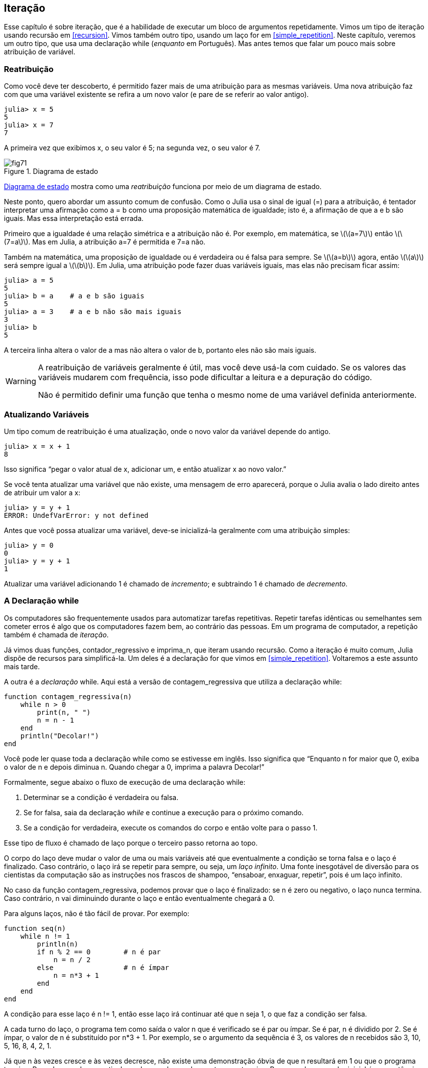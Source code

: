 [[chap07]]
== Iteração

Esse capítulo é sobre iteração, que é a habilidade de executar um bloco de argumentos repetidamente. Vimos um tipo de iteração usando recursão em <<recursion>>. Vimos também outro tipo, usando um laço +for+ em <<simple_repetition>>. Neste capítulo, veremos um outro tipo, que usa uma declaração +while+ (_enquanto_ em Português). Mas antes temos que falar um pouco mais sobre atribuição de variável.
(((iteração)))(((recursão)))(((declaração for)))


=== Reatribuição

Como você deve ter descoberto, é permitido fazer mais de uma atribuição para as mesmas variáveis. Uma nova atribuição faz com que uma variável existente se refira a um novo valor (e pare de se referir ao valor antigo).

[source,@julia-repl-test chap07]
----
julia> x = 5
5
julia> x = 7
7
----

A primeira vez que exibimos +x+, o seu valor é 5; na segunda vez, o seu valor é 7.

[[fig07-1]]
.Diagrama de estado
image::images/fig71.svg[]

<<fig07-1>> mostra como uma _reatribuição_ funciona por meio de um diagrama de estado.
(((reatribuição)))(((diagrama de estado)))

Neste ponto, quero abordar um assunto comum de confusão. Como o Julia usa o sinal de igual (+=+) para a atribuição, é tentador interpretar uma afirmação como +a = b+ como uma proposição matemática de igualdade; isto é, a afirmação de que +a+ e +b+ são iguais. Mas essa interpretação está errada.
(((atribuição)))

Primeiro que a igualdade é uma relação simétrica e a atribuição não é. Por exemplo, em matemática, se latexmath:[\(a=7\)] então latexmath:[\(7=a\)]. Mas em Julia, a atribuição +a=7+ é permitida e +7=a+ não.

Também na matemática, uma proposição de igualdade ou é verdadeira ou é falsa para sempre. Se latexmath:[\(a=b\)] agora, então latexmath:[\(a\)] será sempre igual a latexmath:[\(b\)]. Em Julia, uma atribuição pode fazer duas variáveis iguais, mas elas não precisam ficar assim:

[source,@julia-repl-test]
----
julia> a = 5
5
julia> b = a    # a e b são iguais
5
julia> a = 3    # a e b não são mais iguais
3
julia> b
5
----

A terceira linha altera o valor de +a+ mas não altera o valor de +b+, portanto eles não são mais iguais.

[WARNING]
====
A reatribuição de variáveis geralmente é útil, mas você deve usá-la com cuidado. Se os valores das variáveis mudarem com frequência, isso pode dificultar a leitura e a depuração do código.

Não é permitido definir uma função que tenha o mesmo nome de uma variável definida anteriormente.
====


=== Atualizando Variáveis

Um tipo comum de reatribuição é uma atualização, onde o novo valor da variável depende do antigo.
(((atualização)))

[source,@julia-repl-test chap07]
----
julia> x = x + 1
8
----

Isso significa “pegar o valor atual de +x+, adicionar um, e então atualizar +x+ ao novo valor.”

Se você tenta atualizar uma variável que não existe, uma mensagem de erro aparecerá, porque o Julia avalia o lado direito antes de atribuir um valor a +x+:
(((UndefVarError)))

[source,@julia-repl-test]
----
julia> y = y + 1
ERROR: UndefVarError: y not defined
----

Antes que você possa atualizar uma variável, deve-se inicializá-la geralmente com uma atribuição simples:
(((inicialização)))

[source,@julia-repl-test]
----
julia> y = 0
0
julia> y = y + 1
1
----

Atualizar uma variável adicionando 1 é chamado de _incremento_; e subtraindo 1 é chamado de _decremento_.
(((incremento)))(((decremento)))


=== A Declaração +while+

Os computadores são frequentemente usados para automatizar tarefas repetitivas. Repetir tarefas idênticas ou semelhantes sem cometer erros é algo que os computadores fazem bem, ao contrário das pessoas. Em um programa de computador, a repetição também é chamada de _iteração_.
(((iteração)))

Já vimos duas funções, +contador_regressivo+ e +imprima_n+, que iteram usando recursão. Como a iteração é muito comum, Julia dispõe de recursos para simplificá-la. Um deles é a declaração +for+ que vimos em <<simple_repetition>>. Voltaremos a este assunto mais tarde.
(((recursão)))(((declaração for)))

A outra é a _declaração_ +while+. Aqui está a versão de +contagem_regressiva+ que utiliza a declaração +while+:
(((while)))((("palavra-chave", "while", see="while")))(((declaração while)))((("declaração", "while", see="declaraçao while")))

[source,@julia-setup]
----
function contagem_regressiva(n)
    while n > 0
        print(n, " ")
        n = n - 1
    end
    println("Decolar!")
end
----

Você pode ler quase toda a declaração +while+ como se estivesse em inglês. Isso significa que “Enquanto +n+ for maior que 0, exiba o valor de +n+ e depois diminua +n+. Quando chegar a 0, imprima a palavra Decolar!”
(((contagem_regressiva)))

Formalmente, segue abaixo o fluxo de execução de uma declaração +while+:
(((fluxo de execução)))

. Determinar se a condição é verdadeira ou falsa.

. Se for falsa, saia da declaração _while_ e continue a execução para o próximo comando.

. Se a condição for verdadeira, execute os comandos do corpo e então volte para o passo 1.

Esse tipo de fluxo é chamado de laço porque o terceiro passo retorna ao topo.
(((laço)))

O corpo do laço deve mudar o valor de uma ou mais variáveis até que eventualmente a condição se torna falsa e o laço é finalizado. Caso contrário, o laço irá se repetir para sempre, ou seja, um _laço infinito_. Uma fonte inesgotável de diversão para os cientistas da computação são as instruções nos frascos de shampoo, “ensaboar, enxaguar, repetir”, pois é um laço infinito.
(((laço infinito)))

No caso da função +contagem_regressiva+, podemos provar que o laço é finalizado: se +n+ é zero ou negativo, o laço nunca termina. Caso contrário, +n+ vai diminuindo durante o laço e então eventualmente chegará a 0.

Para alguns laços, não é tão fácil de provar. Por exemplo:
(((seq)))((("função", "definido pelo programador", "seq", see="seq")))

[source,@julia-setup]
----
function seq(n)
    while n != 1
        println(n)
        if n % 2 == 0        # n é par
            n = n / 2
        else                 # n é ímpar
            n = n*3 + 1
        end
    end
end
----

A condição para esse laço é +n != 1+, então esse laço irá continuar até que +n+ seja 1, o que faz a condição ser falsa.

A cada turno do laço, o programa tem como saída o valor +n+ que é verificado se é par ou ímpar. Se é par, +n+ é dividido por 2. Se é ímpar, o valor de +n+ é substituído por +pass:[n*3 + 1]+. Por exemplo, se o argumento da sequência é 3, os valores de +n+ recebidos são 3, 10, 5, 16, 8, 4, 2, 1.

Já que +n+ às vezes cresce e às vezes decresce, não existe uma demonstração óbvia de que +n+ resultará em 1 ou que o programa termine. Para alguns valores particulares de +n+, podemos demonstrar que termina. Por exemplo, se o valor inicial é uma potência de dois, +n+ será sempre par durante o laço até que chega em 1. O exemplo anterior finaliza essa sequência, a partir de 16.

A parte difícil é provar que esse programa finaliza para todos os valores positivos de +n+. Até agora ninguém foi capaz de provar ou desprovar isso! (Consulte https://pt.wikipedia.org/wiki/Conjectura_de_Collatz.)
(((Conjectura de Collatz)))

===== Exercício 7-1

Reescreva a função +imprima_n+ de <<recursion>> usando iteração ao invés de recursão.


=== +break+

Às vezes, você não sabe que é hora de terminar um laço até chegar na metade do corpo. Neste caso você pode utilizar a _declaração break_ para sair do laço.
(((break)))((("palavra-chave", "break", see="break")))(((declaração break)))((("declaração", "break", see="declaração break")))

Por exemplo, suponha que você queira receber entradas do usuário até que ele digite concluído. Poderia-se escrever:
(((readline)))

[source,julia]
----
while true
    print("> ")
    linha = readline()
    if linha == "concluído"
        break
    end
    println(linha)
end
println("Concluído!")
----

A condição deste laço é +true+, que é sempre verdade, então o laço será executado até chegar na declaração break.

A cada iteração, a solicitação ao usuário ocorre por meio de um sinal de maior (">"). Se o usuário digitar +concluído+, então a declaração break finaliza o laço. Caso contrário, o programa mostrará o que o usuário digitar e voltará ao topo do laço. Aqui está um exemplo de execução:

[source]
----
> não está concluído
não está concluído
> concluído
Concluído!
----

Essa maneira de escrever laços é comum porque você pode verificar a condição em qualquer lugar do laço (não apenas no topo) e você pode expressar a condição de parada afirmativamente ("pare quando isso acontecer") ao invés de negativamente ("continue enquanto isso acontece").


=== +continue+

A declaração break sai do laço. Quando uma _declaração continue_ é encontrado dentro de um laço, salta-se para o início do laço da próxima iteração, pulando a execução de comandos dentro do corpo do laço da iteração atual. Por exemplo:
(((continue)))((("palavra-chave", "continue", see="continue")))(((declaração continue)))((("declaração", "continue", see="continue", see="declaração continue")))

[source,@julia]
----
for i in 1:10
    if i % 3 == 0
        continue
    end
    print(i, " ")
end
----

Se +i+ é divisível por 3, a declaração continue para na iteração atual e a próxima iteração é iniciada. Apenas os números no intervalo entre 1 a 10 não divisíveis por 3 são exibidos.

[[square_roots]]
=== Raízes Quadradas

Laços são frequentemente usados em programas que calculam resultados numéricos começando com um valor aproximado e aprimorando-o iterativamente.

Por exemplo, uma maneira de computar raízes quadradas é através do método de Newton. Suponha que você queira saber a raiz quadrada de latexmath:[\(a\)]. Se você começar com uma estimativa qualquer, latexmath:[\(x\)], pode-se calcular uma estimativa melhor com a seguinte fórmula:
(((método de Newton)))

[latexmath]
++++
\begin{equation}
{y = \frac{1}{2}\left(x + \frac{a}{x}\right)}
\end{equation}
++++
Por exemplo, se latexmath:[\(a\)] é 4 e latexmath:[\(x\)] é 3:

[source,@julia-repl-test chap07]
----
julia> a = 4
4
julia> x = 3
3
julia> y = (x + a/x) / 2
2.1666666666666665
----

O resultado está mais próximo da resposta correta (latexmath:[\(\sqrt 4 = 2\)]). Se repetirmos o processo com a nova estimativa, ficará mais próximo ainda:

[source,@julia-repl-test chap07]
----
julia> x = y
2.1666666666666665
julia> y = (x + a/x) / 2
2.0064102564102564
----

Depois de mais algumas atualizações, a estimativa é quase exata:

[source,@julia-repl-test chap07]
----
julia> x = y
2.0064102564102564
julia> y = (x + a/x) / 2
2.0000102400262145
julia> x = y
2.0000102400262145
julia> y = (x + a/x) / 2
2.0000000000262146
----

Em geral, não sabemos antecipadamente quantos passos são necessários para obter a resposta certa, mas sabemos quando chegamos lá porque a estimativa para de mudar:

[source,@julia-repl-test chap07]
----
julia> x = y
2.0000000000262146
julia> y = (x + a/x) / 2
2.0
julia> x = y
2.0
julia> y = (x + a/x) / 2
2.0
----

Quando +y == x+, podemos parar. Aqui está um laço que começa com uma estimativa inicial +x+, e melhora até parar de mudar:

[source,julia]
----
while true
    println(x)
    y = (x + a/x) / 2
    if y == x
        break
    end
    x = y
end
----

Essa função funciona bem para a maior parte dos valores de a, mas em geral é perigoso testar igualdade com pontos flutuantes. Pontos flutuantes não são totalmente exatos: a maioria dos números racionais, como latexmath:[\(\frac{1}{3}\)], e números irracionais, como latexmath:[\(\sqrt 2\)], não podem ser representados exatamente com um tipo +Float64+.

Em vez de verificar se +x+ e +y+ são exatamente iguais, é mais seguro usar a função interna +abs+ para calcular o valor absoluto, ou magnitude, da diferença entre eles:
(((abs)))

[source,julia]
----
if abs(y-x) < ε
    break
end
----

Onde +ε+ (*+\varepsilon TAB+*) possui um valor como +0.0000001+ que determina o quão suficientemente próximo está.


=== Algoritmos

O método de Newton é um exemplo de um _algoritmo_: um processo mecânico para resolver uma categoria de problemas (nesse caso, o cálculo de raízes quadradas).
(((algoritmo)))

Para entender o que é um algoritmo, talvez seja interessante começar com algo que não é um algoritmo. Quando você aprendeu a multiplicar unidades, você provavelmente memorizou a tabuada. De fato, você memorizou 100 soluções específicas. Esse tipo de conhecimento não é um algoritmo.

Mas se você fosse "preguiçoso", talvez tivesse aprendido alguns truques. Por exemplo, para encontrar o produto de latexmath:[\(n\)] e 9, você pode escrever latexmath:[\(n-1\)] no primeiro dígito e latexmath:[\(10-n\)] no segundo dígito. Esse truque é uma solução geral para multiplicar qualquer unidade por 9. Isso é um algoritmo!

Similarmente, as técnicas que você aprendeu para a adição com transporte de unidades, a subtração com empréstimos e a divisão longa são todos algoritmos. Uma das características dos algoritmos é que eles não exigem nenhuma inteligência para serem executados. São processos mecânicos em que cada passo segue a partir do último, de acordo com um conjunto simples de regras.

Apesar da execução de algoritmos ser chata, a construção é interessante, intelectualmente desafiadora e uma parte central da ciência da computação.

Algumas das coisas que as pessoas fazem naturalmente, sem dificuldade ou conscientemente pensado, são as mais difíceis de expressar por algoritmos. Compreender a linguagem natural é um bom exemplo. Todos nós fazemos isso, mas até agora ninguém foi capaz de explicar _como_ fazemos, pelo menos não na forma de um algoritmo.


=== Depuração

Ao começar a escrever programas maiores, você pode passar mais tempo com a depuração. Mais código significa mais chances de cometer um erro e mais lugares para os erros se esconderem.
(((depuração)))

Uma maneira de reduzir o tempo da depuração é a “depuração por bissecção”. Por exemplo, se houver 100 linhas no seu programa e você verificá-las uma de cada vez, serão necessárias 100 etapas.
(((depuração por bissecção)))

Em vez disso, tente quebrar o problema ao meio. Olhe no meio do programa, ou por perto, para um valor intermediário que você pode verificar. Adicione uma declaração print (ou qualquer outra coisa que tenha um propósito de verificação) e execute o programa.
(((declaração print)))

Se a verificação da região do meio estiver incorreta, deve haver um problema na primeira metade do programa. Se estiver correta, o problema está na segunda metade.

Toda vez que você executa uma verificação como essa, reduz-se pela metade o número de linhas que se precisa averiguar. Após seis etapas (que é menor que 100), você reduziria para uma ou duas linhas de código, pelo menos em teoria.

Na prática, nem sempre é claro onde é o "meio do programa" e nem sempre é possível verificá-lo. Não faz sentido contar linhas e encontrar o ponto médio exato. Em vez disso, pense nos locais do programa em que pode haver erros e nos locais onde é fácil fazer uma verificação. Em seguida, escolha um local onde você acha que as chances são as mesmas de que o erro seja antes ou depois da verificação.


=== Glossário

reatribuição::
Atribuindo um novo valor a uma variável que já existe.
(((reatribuição)))

atualização::
Uma atribuição em que o novo valor da variável depende do antigo.
(((atualização)))

inicialização::
Uma atribuição que fornece um valor inicial a uma variável que será atualizada.
(((inicialização)))

incremento::
Uma atualização que aumenta o valor de uma variável (frequentemente em um).
(((incremento)))

decremento::
Uma atualização que diminui o valor de uma variável.
(((decremento)))

iteração::
Execução repetida de um conjunto de comandos usando uma chamada de função recursiva ou um laço.
(((iteração)))

declaração while::
Comando que permite iterações controladas por uma condição.
(((declaração while)))

declaração break::
Comando que permite saltar fora de um laço.
(((declaração break)))

declaração continue::
Comando dentro de um laço que salta para o início do laço da próxima iteração.
(((declaração continue)))

laço infinito::
Um laço no qual a sua condição de parada nunca é satisfeita.
(((laço infinito)))

algoritmo::
Um processo geral para resolver uma categoria de problemas.
(((algoritmo)))


=== Exercícios

[[ex07-1]]
===== Exercício 7-2

Copie o laço de <<square_roots>> e encapsule-o em uma função chamada +minha_raiz+ que usa a variável +a+ como um parâmetro e escolha um valor razoável de +x+ que retorne uma estimativa da raiz quadrada de +a+.
(((minha_raiz)))((("função", "definido pelo programador", "minha_raiz", see="minha_raiz")))

Para testá-la, escreva uma função chamada +avalia_raiz_quadrada+ que imprime uma tabela como esta:
(((avalia_raiz_quadrada)))((("função", "definido pelo programador", "avalia_raiz_quadrada", see="avalia_raiz_quadrada")))

[source, @ julia-eval]
----
using ThinkJulia
io = IOBuffer()
avalia_raiz_quadrada(io)
res = String(take!(io))
println(res)
----

A primeira coluna é um número, +a+; a segunda coluna é a raiz quadrada de +a+ calculado com +minha_raiz+; a terceira coluna é a raiz quadrada calculada por +sqrt+; a quarta coluna é o valor absoluto da diferença entre as duas estimativas.

[[ex07-2]]
===== Exercício 7-3

A função interna +Meta.parse+ recebe uma string e transforma-a em uma expressão. Essa expressão pode ser avaliada em Julia com a função +Core.eval+. Por exemplo:
(((parse)))((("função", "Meta", "parse", see="parse")))(((eval)))((("função", "Core", "eval", see="eval")))

[source,@julia-eval chap07]
----
import Base.eval
----

[source,@julia-repl-test chap07]
----
julia> expr = Meta.parse("1+2*3")
:(1 + 2 * 3)
julia> eval(expr)
7
julia> expr = Meta.parse("sqrt(π)")
:(sqrt(π))
julia> eval(expr)
1.7724538509055159
----

Escreva uma função chamada +avalie_laço+ que solicite iterativamente ao usuário, pegue a entrada recebida e avalie-a usando +eval+ e depois imprime o resultado. A função deve continuar até o usuário digitar +concluído+ e depois retornar o valor da última expressão avaliada.

(((avalie_laço)))((("função", "definido pelo programador", "avalie_laço", see= "avalie_laço")))

[[ex07-3]]
===== Exercício 7-4

O matemático Srinivasa Ramanujan encontrou uma série infinita que pode ser usada para gerar uma aproximação numérica de latexmath:[\(\frac{1}{\pi}\)]:

[latexmath]
++++
\begin{equation}
{\frac{1}{\pi}=\frac{2\sqrt2}{9801}\sum_{k=0}^\infty\frac{(4k)!(1103+26390k)}{(k!)^4 396^{4k}}}
\end{equation}
++++

Escreva uma função chamada +estimativa_pi+ que use essa fórmula para calcular e retornar uma estimativa de π. Ele deve usar um laço while para calcular os termos da soma até que o último termo seja menor que +1e-15+ (que é a notação do Julia para latexmath:[\(10^{-15}\)]). Você pode verificar o resultado comparando-o com +π+.
(((estimativa_pi)))((("função", "definido pelo programador", "estimativa_pi", see="estimativa_pi"))))
